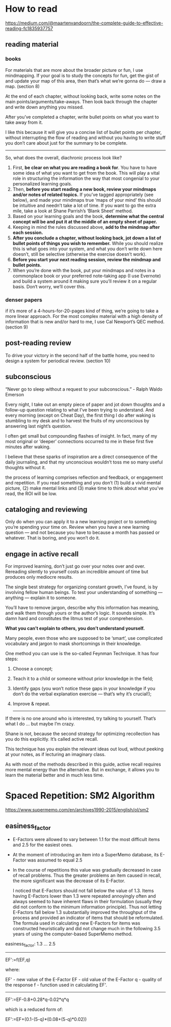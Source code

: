 
* How to read
  https://medium.com/@maartenvandoorn/the-complete-guide-to-effective-reading-fc1835937757

** reading material
*** books
    For materials that are more about the broader picture or fun, I use mindmapping. If your goal is to study the concepts for fun, get the gist of and update your map of this area, then that’s what we’re gonna do — draw a map. (section 8)

    At the end of each chapter, without looking back, write some notes on the main points/arguments/take-aways. Then look back through the chapter and write down anything you missed.

    After you’ve completed a chapter, write bullet points on what you want to take away from it.

    I like this because it will give you a concise list of bullet points per chapter, without interrupting the flow of reading and without you having to write stuff you don’t care about just for the summary to be complete.

    --------------------------------------------------------------------------------
    So, what does the overall, diachronic process look like?

    1. First, *be clear on what you are reading a book for*. You have to have some idea of what you want to get from the book. This will play a vital role in structuring the information the way that most congenial to your personalized learning goals.
    2. Then, *before you start reading a new book, review your mindmaps and/or notes of related topics.* If you’ve tagged appropriately (see below), and made your mindmaps true ‘maps of your mind’ this should be intuitive and needn’t take a lot of time. If you want to go the extra mile, take a look at Shane Parrish’s ‘Blank Sheet’ method.
    3. Based on your learning goals and the book, *determine what the central concept will be and put it at the middle of an empty sheet of paper.*
    4. Keeping in mind the rules discussed above, *add to the mindmap after each session.*
    5. *After you conclude a chapter, without looking back, jot down a list of bullet points of things you wish to remember.* While you should realize this is what goes into your system, and what you don’t write down here doesn’t, still be selective (otherwise the exercise doesn’t work).
    6. *Before you start your next reading session, review the mindmap and bullet points.*
    7. When you’re done with the book, put your mindmaps and notes in a commonplace book or your preferred note-taking app (I use Evernote) and build a system around it making sure you’ll review it on a regular basis. Don‘t worry, we’ll cover this.


*** denser papers
    if it’s more of a 4-hours-for-20-pages kind of thing, we’re going to take a more linear approach. For the most complex material with a high density of information that is new and/or hard to me, I use Cal Newport’s QEC method. (section 9)

** post-reading review

    To drive your victory in the second half of the battle home, you need to design a system for periodical review. (section 10)

** subconscious
   “Never go to sleep without a request to your subconscious.” - Ralph Waldo Emerson

   Every night, I take out an empty piece of paper and jot down thoughts and a follow-up question relating to what I’ve been trying to understand. And every morning (except on Cheat Day), the first thing I do after waking is stumbling to my desk and to harvest the fruits of my unconscious by answering last night’s question.

   I often get small but compounding flashes of insight. In fact, many of my most original or ‘deeper’ connections occurred to me in these first five minutes after waking.

   I believe that these sparks of inspiration are a direct consequence of the daily journaling, and that my unconscious wouldn’t toss me so many useful thoughts without it.


   the process of learning comprises reflection and feedback, or engagement and repetition. If you read something and you don’t (1) build a vivid mental picture, (2) make mental links and (3) make time to think about what you’ve read, the ROI will be low.

** cataloging and reviewing

   Only do when you can apply it to a new learning project or to something you’re spending your time on. Review when you have a new learning question — and not because you have to because a month has passed or whatever. That is boring, and you won’t do it.


** engage in active recall

   For improved learning, don’t just go over your notes over and over. Rereading silently to yourself costs an incredible amount of time but produces only mediocre results.

   The single best strategy for organizing constant growth, I’ve found, is by involving fellow human beings. To test your understanding of something — anything — explain it to someone.

   You’ll have to remove jargon, describe why this information has meaning, and walk them through yours or the author’s logic. It sounds simple. It’s damn hard and constitutes the litmus test of your comprehension.

   *What you can’t explain to others, you don’t understand yourself.*

   Many people, even those who are supposed to be ‘smart’, use complicated vocabulary and jargon to mask shortcomings in their knowledge.

   One method you can use is the so-called Feynman Technique. It has four steps:
   1. Choose a concept;
   2. Teach it to a child or someone without prior knowledge in the field;
   3. Identify gaps (you won’t notice these gaps in your knowledge if you don’t do the verbal explanation exercise — that’s why it’s crucial!);
   4. Improve & repeat.

      --------------------------------------------------------------------------------

   If there is no one around who is interested, try talking to yourself. That’s what I do … but maybe I’m crazy.

   Shane is not, because the second strategy for optimizing recollection has you do this explicitly. It’s called active recall.

   This technique has you explain the relevant ideas out loud, without peeking at your notes, as if lecturing an imaginary class.

   As with most of the methods described in this guide, active recall requires more mental energy than the alternative. But in exchange, it allows you to learn the material better and in much less time.


* Spaced Repetition: SM2 Algorithm
  https://www.supermemo.com/en/archives1990-2015/english/ol/sm2

** easiness_factor
   - E-Factors were allowed to vary between 1.1 for the most difficult items and 2.5 for the easiest ones.
   - At the moment of introducing an item into a SuperMemo database, its E-Factor was assumed to equal 2.5
   - In the course of repetitions this value was gradually decreased in case of recall problems. Thus the greater problems an item caused in recall, the more significant was the decrease of its E-Factor.

      I noticed that E-Factors should not fall below the value of 1.3. Items having E-Factors lower than 1.3 were repeated annoyingly often and always seemed to have inherent flaws in their formulation (usually they did not conform to the minimum information principle). Thus not letting E-Factors fall below 1.3 substantially improved the throughput of the process and provided an indicator of items that should be reformulated. The formula used in calculating new E-Factors for items was constructed heuristically and did not change much in the following 3.5 years of using the computer-based SuperMemo method.


   easiness_factor: 1.3 ... 2.5

   --------------------------------------------------------------------------------

   EF':=f(EF,q)

   where:

   EF' - new value of the E-Factor
   EF - old value of the E-Factor
   q - quality of the response
   f - function used in calculating EF'.

   --------------------------------------------------------------------------------


    EF':=EF-0.8+0.28*q-0.02*q*q

which is a reduced form of:

    EF':=EF+(0.1-(5-q)*(0.08+(5-q)*0.02))
